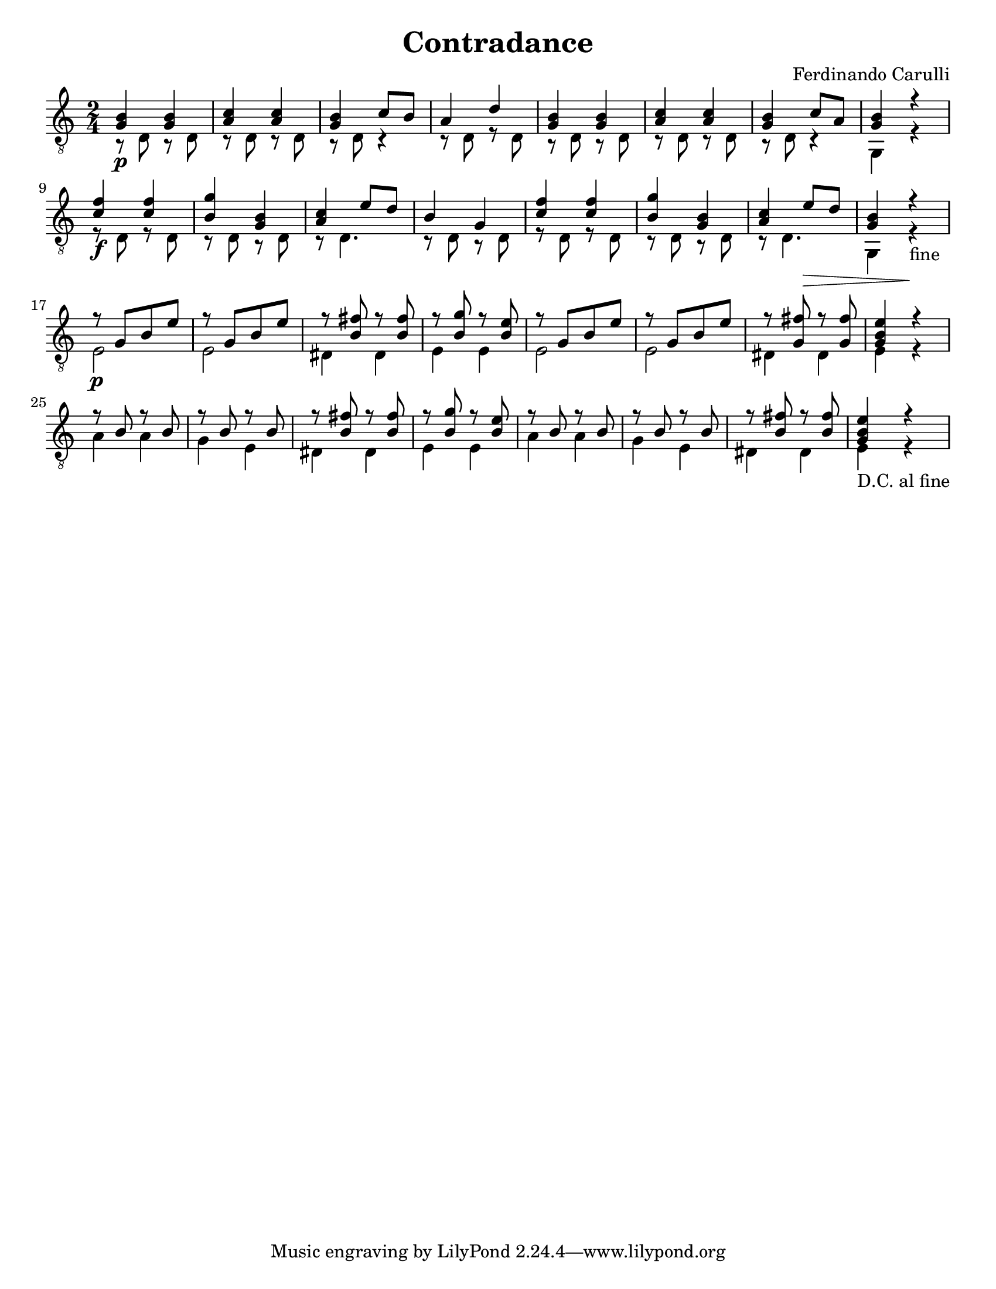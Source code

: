\version "2.8.1"
\paper { #(set-paper-size "letter") }
\layout { indent = 0.0\cm }

\header {
  title = Contradance
  composer = "Ferdinando Carulli"
}

\new Staff { 
	\clef "treble_8"
	\time 2/4
    << { <g b>4\p <g b> } \\ { r8 d r d } >>
    << { <a c'>4 <a c'> } \\ { r8 d r d } >>
    << { <g b>4 c'8 b } \\ { r8 d r4 } >>
    << { a4 d' } \\ { r8 d r8 d } >>
    << { <g b>4 <g b> } \\ { r8 d r d } >>
    << { <a c'>4 <a c'> } \\ { r8 d r d } >>
    << { <g b>4 c'8 a } \\ { r8 d r4 } >>
    << { <g b>4 r } \\ { g,4 r } >> \break
    << { <c' f'>4\f <c' f'> } \\ { r8 d r d } >>
    << { <b g'>4 <g b> } \\ { r8 d r d } >>
    << { <a c'>4 e'8 d' } \\ { r8 d4. } >>
    << { b4 g4 } \\ { r8 d r d } >>
    << { <c' f'>4 <c' f'> } \\ { r8 d r d } >>
    << { <b g'>4 <g b> } \\ { r8 d r d } >>
    << { <a c'>4 e'8\> d' } \\ { r8 d4. } >>
    << { <g b>4 r\! } \\ { g,4 r-"fine" } >> \break
    << { r8\p g[ b e'] } \\ { e2 } >>
    << { r8 g[ b e'] } \\ { e2 } >>
    << { r8 <b fis'> r <b fis'> } \\ { dis4 dis } >>
    << { r8 <b g'> r <b e'> } \\ { e4 e } >>
    << { r8 g[ b e'] } \\ { e2 } >>
    << { r8 g[ b e'] } \\ { e2 } >>
    << { r8 <g fis'> r <g fis'> } \\ { dis4 dis } >>
    << { <g b e'>4 r } \\ { e4 r } >> \break
    << { r8 b r b } \\ { a4 a } >>
    << { r8 b r b } \\ { g4 e } >>
    << { r8 <b fis'> r <b fis'> } \\ { dis4 dis } >>
    << { r8 <b g'> r <b e'> } \\ { e4 e } >>
    << { r8 b r b } \\ { a4 a } >>
    << { r8 b r b } \\ { g4 e } >>
    << { r8 <b fis'> r <b fis'> } \\ { dis4 dis } >>
    << { <g b e'>4 r } \\ { e4-"D.C. al fine" r } >>
}

